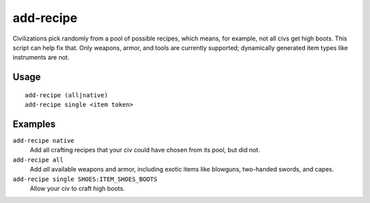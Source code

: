 add-recipe
==========

.. dfhack-tool::
    :summary: Add crafting recipes to a civ.
    :tags: adventure fort gameplay

Civilizations pick randomly from a pool of possible recipes, which means, for
example, not all civs get high boots. This script can help fix that. Only
weapons, armor, and tools are currently supported; dynamically generated item
types like instruments are not.

Usage
-----

::

    add-recipe (all|native)
    add-recipe single <item token>

Examples
--------

``add-recipe native``
    Add all crafting recipes that your civ could have chosen from its pool, but
    did not.
``add-recipe all``
    Add *all* available weapons and armor, including exotic items like
    blowguns, two-handed swords, and capes.
``add-recipe single SHOES:ITEM_SHOES_BOOTS``
    Allow your civ to craft high boots.
